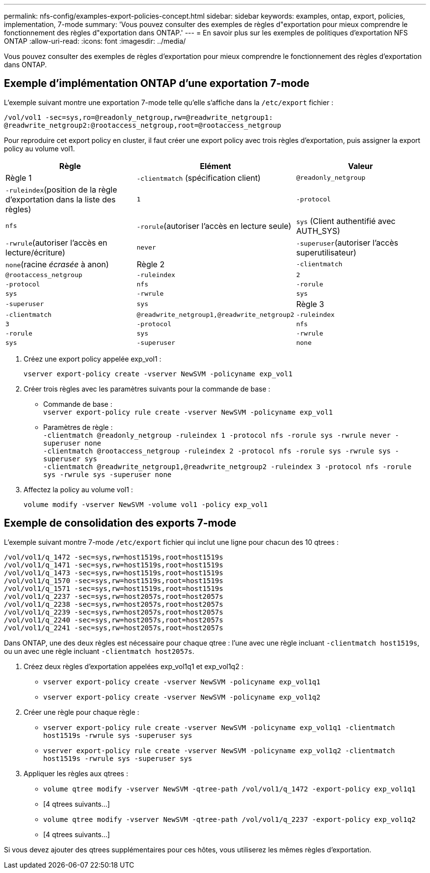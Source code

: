 ---
permalink: nfs-config/examples-export-policies-concept.html 
sidebar: sidebar 
keywords: examples, ontap, export, policies, implementation, 7-mode 
summary: 'Vous pouvez consulter des exemples de règles d"exportation pour mieux comprendre le fonctionnement des règles d"exportation dans ONTAP.' 
---
= En savoir plus sur les exemples de politiques d'exportation NFS ONTAP
:allow-uri-read: 
:icons: font
:imagesdir: ../media/


[role="lead"]
Vous pouvez consulter des exemples de règles d'exportation pour mieux comprendre le fonctionnement des règles d'exportation dans ONTAP.



== Exemple d'implémentation ONTAP d'une exportation 7-mode

L'exemple suivant montre une exportation 7-mode telle qu'elle s'affiche dans la `/etc/export` fichier :

[listing]
----
/vol/vol1 -sec=sys,ro=@readonly_netgroup,rw=@readwrite_netgroup1:
@readwrite_netgroup2:@rootaccess_netgroup,root=@rootaccess_netgroup
----
Pour reproduire cet export policy en cluster, il faut créer une export policy avec trois règles d'exportation, puis assigner la export policy au volume vol1.

|===
| Règle | Elément | Valeur 


 a| 
Règle 1
 a| 
`-clientmatch` (spécification client)
 a| 
`@readonly_netgroup`



 a| 
`-ruleindex`(position de la règle d'exportation dans la liste des règles)
 a| 
`1`



 a| 
`-protocol`
 a| 
`nfs`



 a| 
`-rorule`(autoriser l'accès en lecture seule)
 a| 
`sys` (Client authentifié avec AUTH_SYS)



 a| 
`-rwrule`(autoriser l'accès en lecture/écriture)
 a| 
`never`



 a| 
`-superuser`(autoriser l'accès superutilisateur)
 a| 
`none`(racine _écrasée_ à anon)



 a| 
Règle 2
 a| 
`-clientmatch`
 a| 
`@rootaccess_netgroup`



 a| 
`-ruleindex`
 a| 
`2`



 a| 
`-protocol`
 a| 
`nfs`



 a| 
`-rorule`
 a| 
`sys`



 a| 
`-rwrule`
 a| 
`sys`



 a| 
`-superuser`
 a| 
`sys`



 a| 
Règle 3
 a| 
`-clientmatch`
 a| 
`@readwrite_netgroup1,@readwrite_netgroup2`



 a| 
`-ruleindex`
 a| 
`3`



 a| 
`-protocol`
 a| 
`nfs`



 a| 
`-rorule`
 a| 
`sys`



 a| 
`-rwrule`
 a| 
`sys`



 a| 
`-superuser`
 a| 
`none`

|===
. Créez une export policy appelée exp_vol1 :
+
`vserver export-policy create -vserver NewSVM -policyname exp_vol1`

. Créer trois règles avec les paramètres suivants pour la commande de base :
+
** Commande de base :
 +
`vserver export-policy rule create -vserver NewSVM -policyname exp_vol1`
** Paramètres de règle :
 +
`-clientmatch @readonly_netgroup -ruleindex 1 -protocol nfs -rorule sys -rwrule never -superuser none`
 +
 `-clientmatch @rootaccess_netgroup -ruleindex 2 -protocol nfs -rorule sys -rwrule sys -superuser sys`
 +
 `-clientmatch @readwrite_netgroup1,@readwrite_netgroup2 -ruleindex 3 -protocol nfs -rorule sys -rwrule sys -superuser none`


. Affectez la policy au volume vol1 :
+
`volume modify -vserver NewSVM -volume vol1 -policy exp_vol1`





== Exemple de consolidation des exports 7-mode

L'exemple suivant montre 7-mode `/etc/export` fichier qui inclut une ligne pour chacun des 10 qtrees :

[listing]
----

/vol/vol1/q_1472 -sec=sys,rw=host1519s,root=host1519s
/vol/vol1/q_1471 -sec=sys,rw=host1519s,root=host1519s
/vol/vol1/q_1473 -sec=sys,rw=host1519s,root=host1519s
/vol/vol1/q_1570 -sec=sys,rw=host1519s,root=host1519s
/vol/vol1/q_1571 -sec=sys,rw=host1519s,root=host1519s
/vol/vol1/q_2237 -sec=sys,rw=host2057s,root=host2057s
/vol/vol1/q_2238 -sec=sys,rw=host2057s,root=host2057s
/vol/vol1/q_2239 -sec=sys,rw=host2057s,root=host2057s
/vol/vol1/q_2240 -sec=sys,rw=host2057s,root=host2057s
/vol/vol1/q_2241 -sec=sys,rw=host2057s,root=host2057s
----
Dans ONTAP, une des deux règles est nécessaire pour chaque qtree : l'une avec une règle incluant `-clientmatch host1519s`, ou un avec une règle incluant `-clientmatch host2057s`.

. Créez deux règles d'exportation appelées exp_vol1q1 et exp_vol1q2 :
+
** `vserver export-policy create -vserver NewSVM -policyname exp_vol1q1`
** `vserver export-policy create -vserver NewSVM -policyname exp_vol1q2`


. Créer une règle pour chaque règle :
+
** `vserver export-policy rule create -vserver NewSVM -policyname exp_vol1q1 -clientmatch host1519s -rwrule sys -superuser sys`
** `vserver export-policy rule create -vserver NewSVM -policyname exp_vol1q2 -clientmatch host1519s -rwrule sys -superuser sys`


. Appliquer les règles aux qtrees :
+
** `volume qtree modify -vserver NewSVM -qtree-path /vol/vol1/q_1472 -export-policy exp_vol1q1`
** [4 qtrees suivants...]
** `volume qtree modify -vserver NewSVM -qtree-path /vol/vol1/q_2237 -export-policy exp_vol1q2`
** [4 qtrees suivants...]




Si vous devez ajouter des qtrees supplémentaires pour ces hôtes, vous utiliserez les mêmes règles d'exportation.
